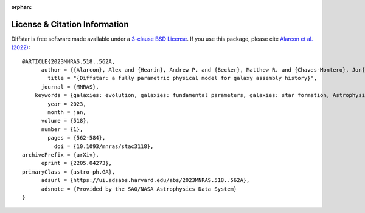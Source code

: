 :orphan:

.. _cite_info:

License & Citation Information
------------------------------
Diffstar is free software made available under a 
`3-clause BSD License <https://github.com/ArgonneCPAC/diffstar/blob/main/LICENSE.rst/>`__.
If you use this package, please cite `Alarcon et al. (2022) <https://arxiv.org/abs/2205.04273>`_::

    @ARTICLE{2023MNRAS.518..562A,
          author = {{Alarcon}, Alex and {Hearin}, Andrew P. and {Becker}, Matthew R. and {Chaves-Montero}, Jon{\'a}s},
            title = "{Diffstar: a fully parametric physical model for galaxy assembly history}",
          journal = {MNRAS},
        keywords = {galaxies: evolution, galaxies: fundamental parameters, galaxies: star formation, Astrophysics - Astrophysics of Galaxies, Astrophysics - Cosmology and Nongalactic Astrophysics},
            year = 2023,
            month = jan,
          volume = {518},
          number = {1},
            pages = {562-584},
              doi = {10.1093/mnras/stac3118},
    archivePrefix = {arXiv},
          eprint = {2205.04273},
    primaryClass = {astro-ph.GA},
          adsurl = {https://ui.adsabs.harvard.edu/abs/2023MNRAS.518..562A},
          adsnote = {Provided by the SAO/NASA Astrophysics Data System}
    }

